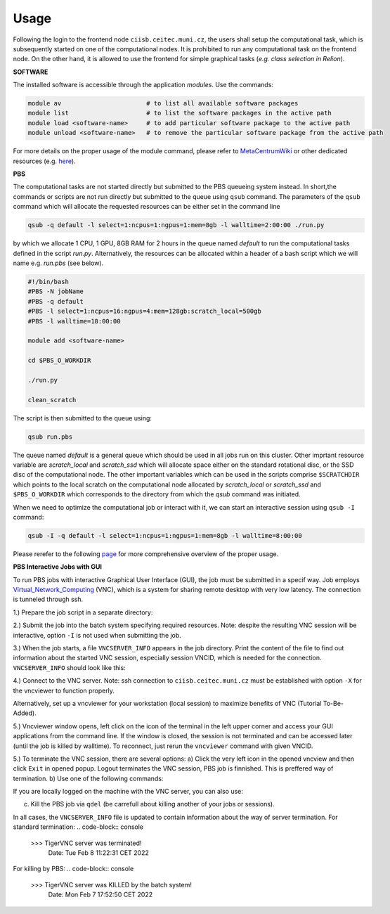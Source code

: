 .. general_usage:

Usage
-----

Following the login to the frontend node
``ciisb.ceitec.muni.cz``,
the users shall setup the computational task, which is subsequently started on one of the computational nodes. It is prohibited to run any computational task on the frontend node. On the other hand, it is allowed to use the frontend for simple graphical tasks (*e.g. class selection in Relion*).

**SOFTWARE**

The installed software is accessible through the application *modules*. Use the commands:

.. code-block:: console

   module av                       # to list all available software packages
   module list                     # to list the software packages in the active path
   module load <software-name>     # to add particular software package to the active path
   module unload <software-name>   # to remove the particular software package from the active path

For more details on the proper usage of the module command, please refer to MetaCentrumWiki_ or other dedicated resources (e.g. here_).

**PBS**

The computational tasks are not started directly but submitted to the PBS queueing system instead. In short,the commands or scripts are not run directly but submitted to the queue using ``qsub`` command. The parameters of the ``qsub`` command which will allocate the requested resources can be either set in the command line

.. code-block:: console

   qsub -q default -l select=1:ncpus=1:ngpus=1:mem=8gb -l walltime=2:00:00 ./run.py

by which we allocate 1 CPU, 1 GPU, 8GB RAM for 2 hours in the queue named *default* to run the computational tasks defined in the script *run.py*. Alternatively, the resources can be allocated within a header of a bash script which we will name e.g. *run.pbs* (see below).

.. code-block:: console

   #!/bin/bash
   #PBS -N jobName
   #PBS -q default
   #PBS -l select=1:ncpus=16:ngpus=4:mem=128gb:scratch_local=500gb
   #PBS -l walltime=18:00:00

   module add <software-name>

   cd $PBS_O_WORKDIR

   ./run.py

   clean_scratch

The script is then submitted to the queue using:

.. code-block:: console

   qsub run.pbs

The queue named *default* is a general queue which should be used in all jobs run on this cluster. Other imprtant resource variable are *scratch_local* and *scratch_ssd* which will allocate space either on the standard rotational disc, or the SSD disc of the computational node. The other important variables which can be used in the scripts comprise ``$SCRATCHDIR`` which points to the local scratch on the computational node allocated by *scratch_local* or *scratch_ssd* and ``$PBS_O_WORKDIR`` which corresponds to the directory from which the *qsub* command was initiated.

When we need to optimize the computational job or interact with it, we can start an interactive session using ``qsub -I`` command:

.. code-block:: console

   qsub -I -q default -l select=1:ncpus=1:ngpus=1:mem=8gb -l walltime=8:00:00


Please rerefer to the following page_ for more comprehensive overview of the proper usage.

**PBS Interactive Jobs with GUI**

To run PBS jobs with interactive Graphical User Interface (GUI), the job must be submitted in a specif way. Job employs Virtual_Network_Computing_ (VNC), which is a system for sharing remote desktop with very low latency. The connection is tunneled through ssh.

1.) Prepare the job script in a separate directory:

.. code-block:: console
   #!/bin/bash
   
   module add tigervnc
   
   vncserver-pbs

2.) Submit the job into the batch system specifying required resources. Note: despite the resulting VNC session will be interactive, option ``-I`` is not used when submitting the job.

.. code-block:: console
   qsub -l select=1:ncpus=1:mem=2gb -l walltime=2:00:00 run_server

3.) When the job starts, a file ``VNCSERVER_INFO`` appears in the job directory. Print the content of the file to find out information about the started VNC session, especially session VNCID, which is needed for the connection. ``VNCSERVER_INFO`` should look like this:

.. code-block:: console
   user@ciisb:~/tigervnc-pbs$ cat VNCSERVER_INFO
   
   \>\>\> TigerVNC server started succesfully!
       Date: Mon Feb  7 17:15:04 CET 2022
      JobID: 9131.crybox-pro.ceitec.muni.cz
      Node: ciisb1.ceitec.muni.cz
      Logs: ciisb1.ceitec.muni.cz:/home/durnik/.vnc/ciisb1.ceitec.muni.cz.2.startlog
             ciisb1.ceitec.muni.cz:/home/durnik/.vnc/ciisb1.ceitec.muni.cz:2.log

      VNCID: user@ciisb1.ceitec.muni.cz:2

4.) Connect to the VNC server. Note: ssh connection to ``ciisb.ceitec.muni.cz`` must be established with option ``-X`` for the vncviewer to function properly.

.. code-block:: console
   user@workstation:~$ ssh -X ciisb.ceitec.muni.cz
   
   user@ciisb:~$ module add tigervnc
   user@ciisb:~$ vncviewer user@ciisb1.ceitec.muni.cz:2 # replace with VNCID of your session
   
Alternatively, set up a vncviewer for your workstation (local session) to maximize benefits of VNC (Tutorial To-Be-Added). 

5.) Vncviewer window opens, left click on the icon of the terminal in the left upper corner and access your GUI applications from the command line. If the window is closed, the session is not terminated and can be accessed later (until the job is killed by walltime). To reconnect, just rerun the ``vncviewer`` command with given VNCID.

5.) To terminate the VNC session, there are several options:
a) Click the very left icon in the opened vncview and then click ``Exit`` in opened popup. Logout terminates the VNC session, PBS job is finnished. This is preffered way of termination.
b) Use one of the following commands:

.. code-block:: console
   user@ciisb:~$ vncserver-pbs -k VNCID

If you are locally logged on the machine with the VNC server, you can also use:

.. code-block:: console
   user@ciisb:~$ vncserver -k :display_ID
   
c) Kill the PBS job via ``qdel`` (be carrefull about killing another of your jobs or sessions).

In all cases, the ``VNCSERVER_INFO`` file is updated to contain information about the way of server termination.
For standard termination:
.. code-block:: console
   \>\>\> TigerVNC server was terminated!
       Date: Tue Feb  8 11:22:31 CET 2022

For killing by PBS:
.. code-block:: console
   \>\>\> TigerVNC server was KILLED by the batch system!
       Date: Mon Feb  7 17:52:50 CET 2022


.. _MetacentrumWiki: https://wiki.metacentrum.cz/wiki/Application_modules
.. _here: https://modules.readthedocs.io/en/latest/
.. _page: https://wiki.metacentrum.cz/wiki/About_scheduling_system
.. _Virtual_Network_Computing: https://en.wikipedia.org/wiki/Virtual_Network_Computing
